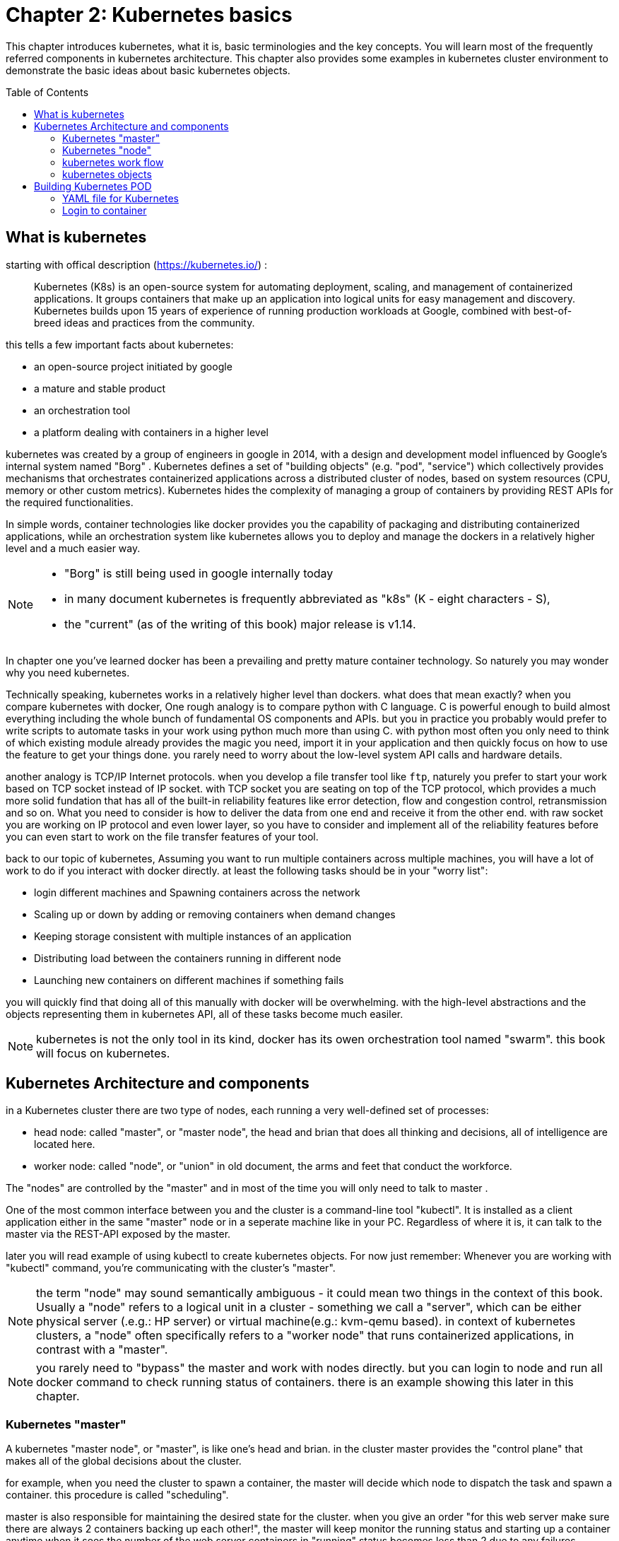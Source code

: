 = Chapter 2: Kubernetes basics 
// vim:set ft=asciidoc syntax=ON tw=80:
:toc:
:toc-placement: preamble
:source-highlighter: pygments
:source-highlighter: coderay
:source-highlighter: prettify
:highlightjs-theme: googlecode
:coderay-linenums-mode: table
:coderay-linenums-mode: inline

This chapter introduces kubernetes, what it is, basic terminologies and the key
concepts. You will learn most of the frequently referred components in
kubernetes architecture. This chapter also provides some examples in kubernetes
cluster environment to demonstrate the basic ideas about basic kubernetes
objects.

////
//better to move to later chapter, still no easy way to install ...
This chapter also provides an example to launch a "minimal", but relatively
complete kubernetes environment to demonstrate how to interact with kubernetes
in practice and how the virtual environment orchestrated by kubernetes looks
like.
////

== What is kubernetes

starting with offical description (https://kubernetes.io/) :
____
Kubernetes (K8s) is an open-source system for automating deployment, scaling,
and management of containerized applications. It groups containers that make up
an application into logical units for easy management and discovery. Kubernetes
builds upon 15 years of experience of running production workloads at Google,
combined with best-of-breed ideas and practices from the community.
____

this tells a few important facts about kubernetes:

* an open-source project initiated by google
* a mature and stable product
* an orchestration tool
* a platform dealing with containers in a higher level

////
> Kubernetes is a portable, extensible open-source platform for managing
> containerized workloads and services, that facilitates both declarative
> configuration and automation. 

> Google open-sourced the Kubernetes project in 2014. Kubernetes builds upon a
> decade and a half of experience that Google has with running production
> workloads at scale, combined with best-of-breed ideas and practices from the
> community.
////

kubernetes was created by a group of engineers in google in 2014, with a design
and development model influenced by Google's internal system named "Borg" .
Kubernetes defines a set of "building objects" (e.g. "pod", "service") which
collectively provides mechanisms that orchestrates containerized applications
across a distributed cluster of nodes, based on system resources (CPU, memory
or other custom metrics).  Kubernetes hides the complexity of managing a group
of containers by providing REST APIs for the required functionalities. 

In simple words, container technologies like docker provides you the capability
of packaging and distributing containerized applications, while an
orchestration system like kubernetes allows you to deploy and manage the
dockers in a relatively higher level and a much easier way.

[NOTE]
====
* "Borg" is still being used in google internally today
* in many document kubernetes is frequently abbreviated as "k8s" (K - eight
  characters - S), 
* the "current" (as of the writing of this book) major release is v1.14.
====

In chapter one you've learned docker has been a prevailing and pretty mature
container technology. So naturely you may wonder why you need kubernetes.

Technically speaking, kubernetes works in a relatively higher level than
dockers. what does that mean exactly? when you compare kubernetes with docker,
One rough analogy is to compare python with C language. C is powerful enough to
build almost everything including the whole bunch of fundamental OS components
and APIs. but you in practice you probably would prefer to write scripts to
automate tasks in your work using python much more than using C. with python
most often you only need to think of which existing module already provides the
magic you need, import it in your application and then quickly focus on how to
use the feature to get your things done. you rarely need to worry about the
low-level system API calls and hardware details.

//with assembly you will need to deal with register, flags, memory address, CPU
//vendor, model and all of the hardward specific low level details.

another analogy is TCP/IP Internet protocols. when you develop a file transfer
tool like `ftp`, naturely you prefer to start your work based on TCP socket
instead of IP socket. with TCP socket you are seating on top of the TCP
protocol, which provides a much more solid fundation that has all of the built-in
reliability features like error detection, flow and congestion control,
retransmission and so on. What you need to consider is how to deliver the data
from one end and receive it from the other end. with raw socket you are working
on IP protocol and even lower layer, so you have to consider and implement all
of the reliability features before you can even start to work on the file
transfer features of your tool.

back to our topic of kubernetes, Assuming you want to run multiple containers
across multiple machines, you will have a lot of work to do if you interact
with docker directly. at least the following tasks should be in your "worry
list":

////
* start the right containers at the right time
* figure out how they can talk to each other
* consider storage configuration
* deal with failed containers or hardware
* consider to add redundancies and high availability to your docker application
////

* login different machines and Spawning containers across the network
* Scaling up or down by adding or removing containers when demand changes
* Keeping storage consistent with multiple instances of an application
* Distributing load between the containers running in different node
* Launching new containers on different machines if something fails

you will quickly find that doing all of this manually with docker will be
overwhelming. with the high-level abstractions and the objects representing
them in kubernetes API, all of these tasks become much easiler. 

NOTE: kubernetes is not the only tool in its kind, docker has its owen
orchestration tool named "swarm". this book will focus on kubernetes.

== Kubernetes Architecture and components

in a Kubernetes cluster there are two type of nodes, each running a very
well-defined set of processes:

* head node: called "master", or "master node", the head and brian that does
  all thinking and decisions, all of intelligence are located here.
* worker node: called "node", or "union" in old document, the arms and feet
  that conduct the workforce.

The "nodes" are controlled by the "master" and in most of the time you will
only need to talk to master . 

One of the most common interface between you and the cluster is a command-line
tool "kubectl". It is installed as a client application either in the same
"master" node or in a seperate machine like in your PC. Regardless of where it
is, it can talk to the master via the REST-API exposed by the master.

later you will read example of using kubectl to create
kubernetes objects. For now just remember: Whenever you are working with
"kubectl" command, you're communicating with the cluster's "master".

NOTE: the term "node" may sound semantically ambiguous - it could mean two
things in the context of this book. Usually a "node" refers to a logical unit
in a cluster - something we call a "server", which can be either physical
server (.e.g.: HP server) or virtual machine(e.g.: kvm-qemu based). in context
of kubernetes clusters, a "node" often specifically refers to a "worker node"
that runs containerized applications, in contrast with a "master".

NOTE: you rarely need to "bypass" the master and work with nodes directly.
but you can login to node and run all docker command to check running status of
containers. there is an example showing this later in this chapter.

=== Kubernetes "master"

A kubernetes "master node", or "master", is like one's head and brian. in the
cluster master provides the "control plane" that makes all of the global
decisions about the cluster. 

for example, when you need the cluster to spawn a container, the master will
decide which node to dispatch the task and spawn a container. this procedure is
called "scheduling". 

master is also responsible for maintaining the desired state for the cluster.
when you give an order "for this web server make sure there are always 2
containers backing up each other!", the master will keep monitor the running
status and starting up a container anytime when it sees the number of the web
server containers in "running" status becomes less than 2 due to any failures. 

The master is also responsible for other many jobs. 

Typically you only need a single master node in the cluster, however, the
master can also be replicated for higher availability (HA) and redundancy.

the master's functions is implemented by a collection of processes running in
node.  The processes in a master node providing the primary features are:
////
and detecting and responding to cluster
events ().
////

* *kube-apiserver*: front-end of the control plane, providing REST APIs
* *kube-scheduler*: do the "scheduling": decide where to place the containers
  depending on system requirement (CPU, memory, harddisk, etc) and other custom
  parameters or constraints (e.g. affinity specification)
* *kube-controller-manager*: the single process implementing most of the
  different type of "controllers", which makes sure that the state of the
  system is what it should be. some controller examples:

  - Replication Controller
  - ReplicaSet
  - Deployment
  - Service Controller

* *etcd*: database to store the state of the system.

NOTE: for the sake of simplicity a few other components are not listed (e.g.
*cloud-controller-manager*, *DNS server*, *kubelet*). they are not trival
negligible components, but skipping them for now does not stop you from
understanding the kubernetes basics.

////
* And sometimes, to be able to manage all of this you have a
  process called a Kubelet. 
* And, of course, you have a container engine, you have Docker. You could have
* something else, but most of the time you have
* Docker. That's what you find on the head node, the brain of Kubernetes.
* Nothing else than four types of processes, an API server, a scheduler, a
* controller manager, and etcd. 
////

=== Kubernetes "node"

nodes in a cluster are the machines that run the user end applications. in
production there can be dozens or hundreds of nodes in one cluster depending on
the designed scales. nodes are the real workforce under the hood provided by a
cluter. usually all of the containers and workloads are running in nodes. 
A "node" runs following processes:

* *Kubelet*: the Kubernetes agent process that runs on all the nodes. it
  interacts with master (through kube-apiserver process) and manage the
  containers in local host.
* *kube-proxy*: process that implements "kubernetes service" (will introduce
  in chapter three) using linux iptable in the node
* *container-runtime*: local container - mostly 'docker' in today's market,
  holding all of the running "dockerized" applications.

NOTE: *kubelet* is running on both master and node.

NOTE: the name "proxy" may sound confusing for kubernetes beginners. it's not
really a "proxy" in current kubernetes architecture. kube-proxy is a system
that manipulates linux IP tables in that node so that the the traffic between
the pods and the nodes will flows correctly.

=== kubernetes work flow

after you get some basic idea about the master and node and the main processes
running in each, it is time to look at how things works together in figure 2.1

//TODO: pick one or make a new one.
//image::https://user-images.githubusercontent.com/2038044/45911926-b5345180-bde7-11e8-82bd-152fffa2774a.png[]
//image::https://user-images.githubusercontent.com/2038044/46121001-c7473300-c1df-11e8-90c0-425b94957df1.png[]

.kubernetes architecture
image::https://user-images.githubusercontent.com/2038044/56502199-89915b00-64df-11e9-98a9-8ec5a786fff7.png[]

Figure 2.1 Kubernetes Architecture

At the top behind `kubectl` is where you are. via `kubectl` commands you talk
to kubernetes "master", which manages the 2 "node" boxes on the right. it
interacts with the master process "kube-apiserver" via its REST-API exposed to
the user and other processes in the system.

Now let's say you send some kubectl commands - something like `kubectl create
x`, to spawn a new container. You can give details about how exactly you want
your container to be spawned along with the running behaviors. the container
specifications can be provided either as kubectl command line parameters, or
options and values defined in a config file. You will read an example on this 
shortly.

. The `kubectl` client will first translate your CLI command to one more REST-API
call(s) and send to "kube-apiserver". 

. After validating these REST-API calls, "kube-apiserver" understands the task
and calls "kube-scheduler" process to select one "node" from all 3 available
ones to execute the job. this is the scheduling procedure.

. Once "kube-scheduler" returns the "target node", "kube-apiserver" will dispatch
the task with all of the details describing the task. 

. "kubelet" process in the target node receives the task and talks to the
container engine, for example the "docker engine" in this diagram, to spawn a
container with all provided parameters.

. This job and its specification will be recorded in a centralized database
`etcd`. its job is to preserve and provide access to all data of the cluster. 

Of course This is just a very simplified work flow, but you get the basic idea.
In fact with the power of kubernetes you rarely need to work with containers
directly.  you will work with some higher level objects which, hide most of the
low level operation and details and present the task in a higher level and much
simpler form. 

for example, in this diagram when you give the task to spawn containers,
instead of saying:

> "create two containers and make sure to spawn new ones if either one would
> fail"

in practice you just say:

> "create a RC object ('replica controller') with replica two". 

what will happen now is that once the 2 docker containers are up and running,
kube-apiserver will interact with `kube-controller-manager` to keep monitoring
the job status, and take all necessary actions to make sure the running status is
what it was defined. for example you will observe that if any one of two docker
containers goes down, a third container will be spawned and the broken one will
be removed automatically.

the 'RC' in this example, is one of the objects that is provided by kubernetes
`kube-controller-manager` process. The kubernetes objects provide an extra
layer of abstraction that gets the same (and usually more) work done under the
hood, in a simpler and clean way. Furthermore, because you are working in a
higher level and staying away from the low level details, kubernetes sharply
reduces your overall deployment time, brain effort, and troubleshooting pains.

The small "cost" of working in a level higher than docker engine is to
understand a few extra "kubernetes objects". 

you will read more about kubernetes objects in the next section.

////
Accordingly, after getting the REST-API, kube-apiserver will communicate with
the "controller-manager" to conduct the task and dispatch to the target node. 
////

=== kubernetes objects 

Now you understand the role of 'master' and 'node' in a kubernetes cluster, and
in a diagram you see how a basic workflow looks. now let's start to look at
more kubernetes "objects" in the kubernetes architecture.

Kubernetes's objects represent: 

* deployed containerized applications and workloads
* their associated network and disk resources
* other information about what the cluster is doing. 

the most oftenly used objects are:

* basic Kubernetes objects
    - Pod
    - Service
    - Volume
    - Namespace
* higher-level objects (Controllers): 
    - ReplicaSet
    - Deployment
    - StatefulSet
    - DaemonSet
    - Job

NOTE: "high-level" objects are build upon the basic objects. They provide
additional functionality and convenience features. 

Figure 2.2 showing relationships between the terms you read in this
chapter: "feature", "abstraction", "objects", "process" and "controller".

    kubernetes  +---------------------------------------+
    features    |                                       |
        |       |                                       |
        |       +---------------------------------------+
        |       | high level objects: RC,RS,DE,SS,DS,JOB|
        v       |   (controller process)  |             |
    abstractions| ........................|...........  |
    (objects)   |                         v             |
        |       | basic objects: POD,SERVICE,VOLUME,NS  |
        |       +---------------------------------------+
        v       |                                       |
    container   |     docker engine, rtx engine, etc    |
    features    +---------------------------------------+


Figure 2.2 Kubernetes objects and features

in the frontend, kubernetes get all things done via a group of "object".  with
kubernetes you only needs to think of how to describe your task in the config
file of the objects, no need to worry about how it will be implemented in
container level. "under the hood", kubernetes interact with the container
engine to coordinate the scheduling and execution of containers on Kubelets.
The container engine itself is responsible for running the actual container
image (e.g. by 'docker build'). 

//Higher level concepts such as service-discovery, loadbalancing and
//network policies are handled by Kubernetes as well.

you will read more about each objects and their magic power with examples in
chapter 3. later in this chapter we'll look at the the most fundamental object:
POD.

////
The following steps explore how to build a kubernetes "RC" object: replica
conroller - one of the popular kubernetes objects. more objects will be
introduced in later chapters. the simple two steps are as following:

. create a yaml file: myweb_rc.yaml
+
```yaml
apiVersion: v1
kind: ReplicationController
metadata:
  name: myweb
spec:
  replicas: 2
  selector:
    app: myweb
  template:
    metadata:
      labels:
        app: myweb
    spec:
      containers:
      - name: myweb
        image: kubeguide/tomcat-app:v1
        ports:
        - containerPort: 8080
```

. create the objects based on the yaml file
+
```bash
kubectl create -f myweb_rc.yaml
replicationcontroller/myweb created
```

first you create a `yaml` file to describe the object you want kubernetes to
create for you. `yaml` is a popular format to describe data structure and it is
used by kubernetes to define all its objects.
In the file is all parameters of the objects that will be spawned by
kubernetes. 
here in this example:
* the object type is "ReplicationController" - the RC
* object name is "myweb"
* replicas - the number of pod that will be launched by the RC is 2.
* 



to list the created objects:

```bash

$ kubectl get rc
NAME      DESIRED   CURRENT   READY     AGE
mysql     1         1         0         10s         #<------
myweb     2         2         2         10s


$ kubectl get pod
NAME          READY     STATUS              RESTARTS   AGE
myweb-nv4h8   1/1       ContainerCreating   1          1m       #<---
myweb-vzvk4   1/1       Running             1          1m
```

```bash
root@test1:~# kubectl get pod -o wide
NAME          READY     STATUS    RESTARTS   AGE       IP                NODE      NOMINATED NODE
myweb-lk8jb   1/1       Running   0          1m        192.168.231.209   test3     <none>
myweb-shtj4   1/1       Running   0          1m        192.168.215.19    test2     <none>
```
////

== Building Kubernetes POD

"POD" is the first kubernetes object you will learn.
the kubernetes website describe a "pod" as:

> A pod (as in a pod of whales or pea pod) is a group of one or more containers
> (such as Docker containers), with shared storage/network, and a specification
> for how to run the containers

this brings 2 facts:

* basically pod is nothing but a group of containers
* all containers in a pod shares resources like storage and network 

what is the benefit of using "pod" comparing with the old way of dealing with
each individual containers? considering a simple usage case that you are
deploying a web service with docker. you will need not only the frontend
service, e.g. an apache server, but also some "supporting services" like a
database server, a logging server, a monitoring server, etc. each of these
supporting services needs to be running in its own docker. so essentially you
will find yourself always working with a group of docks whenever "a web
service" docker is needed. In production the same scenario applys to most of
the other docker service as well. eventually you will ask: is there a way to
group a bunch of docker containers in a higher-level "unit", so you only
need to worry about the low-level inter-docker interaction details once?

"pod" gives the exact higher-level abstraction you are asking for. it wraps one
or more containers into one object. If your web service becomes too popular and
a single pod instance can't carry the load, with the help of other objects (RC,
deployment) you can replicate and scale up and down the same group of
containers (now in the form of one pod object) very easily - normally in a few
seconds. this sharply increased the deployment and maintenance efficiency.

besides that, containers in the same pod will share the same resources and
local network. Containers can easily communicate with other containers in the
same pod as though they were on the same machine while maintaining a degree of
isolation from others. you'll see more about these advantages later.

now, let's get your feet wet. we'll look at how to use a config file to launch a
"pod" in kubernetes cluster.


=== YAML file for Kubernetes 

First thing to look at is YAML. Along with many other many ways of configuring
kubernetes, YAML is the "standard" format being used in kubernetes config file.
YAML is widely used in a lot of software fields so mostly likely you are
already familiar with it. In case you are not, its not a big deal because YAML
is a pretty easy language to learn. We'll explain each line of the YAML config
of a pod and you will understand the YAML format as a "by-product" of your POD
learning process.

.POD configuration file in YAML format

----
$ cat pod.yaml
apiVersion: v1          <1>
kind: Pod               <2>
metadata:               <3>
  name: pod-1           <4>
  labels:               <5>
      name: pod-1       <6>
spec:                   <7>
  containers:           <8>
  - name: frontend      <9>
    image: pingdocker/apache-frontend <10>
    ports:              <11>
    - containerPort: 80 <12>
  - name: redis         <13>
    image: pingdocker/redis-db  <14>
    ports:                      <15>
    - containerPort: 6379       <16>
----

YAML uses 3 basic data types:

* scalars (strings/numbers): atom data item. strings like `pod-1`, port number
  `80`.
* mappings (hashes/dictionaries): key-value pairs, can be nested. `apiVersion:
  v1` is a mapping. key `apiVersion` has a value of `v1`.
* sequences (arrays/lists): collection of ordered values, without a "key". list
  items are indicated by a `-` sign. value of key `contrains` is a list
  including 2 containers.
  
in this example you are also seeing "nested" YAML data structure:

- "mapping of a mapping": `spec` is the key of a map, where you define a pod's
  specification. in this example we only define behavior of the containers to
  be launched in the pod. the value is another map with the key being
  `containers`. 
- "mapping of a list". values of the key "containers" is a list of two items:
  frontend and redis container, each of which again, are a mapping describing
  the individual container with a few attributes like name, image and ports to
  be exposed.

[NOTE]
====
.a few important rules of YAML:

* case sensitive
* elements in same level share same left indentation, the amount of indentation
  does not matter
* tab characters are not allowed to be used as indentation
* blank lines does not matter
* comment a line with "#"
* use quote `'` to escape special meaning of any character
====

before we dive into more details of the yaml file, let's finish the pod
creation:

    $ kubectl create -f pod.yaml
    pod/pod-1 created

    root@test1:~# kubectl get pod -o wide
    NAME        READY     STATUS              RESTARTS   AGE       IP        NODE      NOMINATED NODE
    pod-1       0/2       ContainerCreating   0          15s       <none>    test2     <none>

    root@test1:~# kubectl get pod -o wide
    NAME        READY     STATUS    RESTARTS   AGE       IP              NODE      NOMINATED NODE
    pod-1       2/2       Running   0          27s       192.168.215.1   test2     <none>

we created our first kubernetes "object" - a pod named `pod-1`. but where are
the containers? the above output tells the clues. it reads:

a pod `pod-1` (NAME), containing 2 containers(READY /2), has been launched in
kubernetes worker node `test2` with an IP address `192.168.215.1` assigned.
both containers in the pod is up (READY 2/) and has been in running STATUS for
27s without any RESTARTS.

here is a brief line-by-line comments about what the yaml config says:

* line 1,2,3,7: the 4 yaml mappings are the main components of a pod definition.
  - apiVersion: there are different versions, for example, v2. here specifically
    it is version 1.
  - kind: remember there are different type of kubernetes object, here we
    want kubernetes to create a 'pod' object. later you will see kind being
    `ReplicationController` or `Service` in example of other objects.
  - metadata: to identify the created objects. besides the name of the object
    to be created, another important meta data is "labels". you will read more
    about it in chapter3.
  - spec: gives the specification about the pod behavior.
* line 9-17: the pod specification here is just about the 2 containers. the
  system downloads the images, launches each container with a name and expose
  the specified ports respectively.

to get more details of what is running inside of the pod:

    root@test1:~# kubectl describe pod pod-1 | grep -iC1 container
    IP:                 192.168.215.28
    Containers:
      apache:
        Container ID:   docker://fc18adacd48672c056693f8af48741f0d1a58c2f698b1ba7d18168c091e4108e
        Image:          pingdocker/apache-frontend
    --
      db:
        Container ID:   docker://028f6619f0519ce74fe2703beedc236d05896565cfedf9b5b0d041571dcbbdb8
        Image:          pingdocker/redis-db
    --
      Ready             True
      ContainersReady   True
      PodScheduled      True

not surprisingly, our pod `pod-1` is composed of 2 containers declared in
the YAML file, with an IP address assigned by kubernetes cluster and shared
between all containers as shown in Figure 2.3

////
if you login to node `test2`, you will see the docker containers running inside
of the pod:

    root@test2:~# docker ps | grep -E "ID|pod-1"
    CONTAINER ID  IMAGE                             COMMAND                  CREATED  STATUS PORTS  NAMES
    028f6619f051  kubeguide/redis-master            "redis-server /etc/r…"   40s ago  Up 40s        k8s_db_pod-1_default_052f5d51-6ad5-11e9-9005-005056928847_0
    fc18adacd486  kubeguide/guestbook-php-frontend  "apache2-foreground"     40s ago  Up 40s        k8s_apache_pod-1_default_052f5d51-6ad5-11e9-9005-005056928847_0
    5eea48f7ba8f  k8s.gcr.io/pause:3.1              "/pause"                 40s ago  Up 40s        k8s_POD_pod-1_default_052f5d51-6ad5-11e9-9005-005056928847_0

the third container with image name "k8s.gcr.io/pause" is a special container
that was created by the kubernetes system to "hold" the network namespace for
the pod. for every pod Kubernetes creates a `pause` container to acquire the
respective pod’s IP address and set up the network namespace for all other
containers in that pod.

Figure x shows a pod including a few user containers and a `pause` container.

.pod, user containers and the special `pause` container
image::https://user-images.githubusercontent.com/2038044/45227410-68e8fd80-b28e-11e8-87aa-daacaf24909f.png[]
////

.pod and containers
image::https://user-images.githubusercontent.com/2038044/57172600-4218a200-6df0-11e9-9282-830396cd9681.png[]
Figure 2.3 two container in a POD  
=== Kubectl tool 

so far you've seen we created the object by `kubectl` command. this command,
just like the `docker` command in docker world, is the interface in kubernetes
world to talk to the cluster, or more precisely, the kubernetes master, via
kubernetes API. it is a very versatile tool that provides many options to
fulfill all kinds of tasks you would need to deal with kubernetes. 

as a quick example, assuming you have enabled the auto-completion feature for
kubectl, you can list all your current environment supported options by logging
into the master and typing `kubectl`, followed by two `tab` keystrokes.

    root@test1:~# kubectl<TAB><TAB>
    alpha          attach         completion     create         exec
    logs           proxy          set            wait annotate  auth
    config         delete         explain        options        replace
    taint          api-resources  autoscale      convert        describe       
    patch          rollout        top            api-versions   certificate    
    drain          get            plugin         run            uncordon apply
    cluster-info   cp             edit           label          port-forward
    scale          version        expose         cordon

NOTE: to setup auto-completion for kubectl command, follow the instruction from
help of `completion` option: `kubectl completion -h`

//don't panic! the most commonly used options - the ones you can reply on to get
//80% of your work done, are just a few of them.

you will see and learn the usage of these options in the rest part of this
book.

===   Login to container

in kubernetes master, to login to a container:

    #login to pod-1's container apache 
    root@test1:~# kubectl exec -it pod-1 -c apache bash
    root@pod-1:/var/www/html#

    #login to pod-1's container db 
    root@test1:~# kubectl exec -it pod-1 -c db bash
    [ root@pod-1:/data ]$ 

if you ever played with docker you will immediately realized that this is neat.
remember the containers were launched at one of the "node", with docker you will
have to first login to the correct remote node before using a similiar `docker
exec` command to login to each container. kubernetes hides these details and
allow you to do everything from one node - the master.

.check processes running in container

----
root@pod-1:/var/www/html# ps aux
USER       PID %CPU %MEM    VSZ   RSS TTY      STAT START   TIME COMMAND
root         1  0.5  0.2 166260 19176 ?        Ss   17:08   0:00 apache2 -DFOREGROUND
www-data    13  0.0  0.0 166284  7136 ?        S    17:08   0:00 apache2 -DFOREGROUND
www-data    14  0.0  0.0 166284  7136 ?        S    17:08   0:00 apache2 -DFOREGROUND
www-data    15  0.0  0.0 166284  7136 ?        S    17:08   0:00 apache2 -DFOREGROUND
www-data    16  0.0  0.0 166284  7136 ?        S    17:08   0:00 apache2 -DFOREGROUND
www-data    17  0.0  0.0 166284  7136 ?        S    17:08   0:00 apache2 -DFOREGROUND
root        18  0.0  0.0  20244  3072 pts/0    Ss   17:08   0:00 bash
root        25  0.0  0.0  17492  1964 pts/0    R+   17:08   0:00 ps aux

root@pod-1:/var/www/html# ss -at
State   Recv-Q  Send-Q  Local    Address:Port  Peer  Address:Port
LISTEN  0       128     *:6379   *:*
LISTEN  0       128     *:http   *:*
LISTEN  0       128     :::6379  :::*

[ root@pod-1:/data ]$ ps aux
USER       PID %CPU %MEM    VSZ   RSS TTY      STAT START   TIME COMMAND
root         1  0.0  0.0  35200  3776 ?        Ssl  17:08   0:00 redis-server *:6379
root        13  0.0  0.0  19352  4484 pts/0    Ss   17:09   0:00 bash
root        75  0.0  0.0  15576  2168 pts/0    R+   17:10   0:00 ps aux

[ root@pod-1:/data ]$ ss -at
State   Recv-Q  Send-Q  Local    Address:Port  Peer  Address:Port
LISTEN  0       128     *:6379   *:*
LISTEN  0       128     *:http   *:*
LISTEN  0       128     :::6379  :::*
----

each container is running its own process, however, they both share the same
exact network environment so both see the port exposed by each other. Therefore,
communication between containers in a pod can happen simply by using
`localhost`:

    root@pod-1:/var/www/html# curl localhost:6379
    ^Z
    [1]+  Stopped                 curl localhost:6379
    root@pod-1:/var/www/html# bg
    [1]+ curl localhost:6379 &
    root@pod-1:/var/www/html# ss -at
    State      Recv-Q Send-Q    Local Address:Port    Peer Address:Port
    LISTEN     0      128                   *:6379               *:*
    LISTEN     0      128                   *:http               *:*
    ESTAB      0      0             127.0.0.1:46378      127.0.0.1:6379         #<---
    ESTAB      0      0             127.0.0.1:6379       127.0.0.1:46378        #<---
    LISTEN     0      128                  :::6379              :::*


